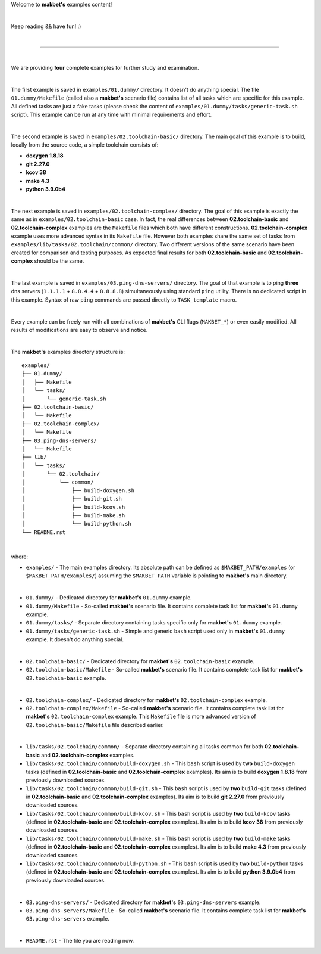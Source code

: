 Welcome to **makbet's** examples content!

|

Keep reading && have fun! :)

|

----

|

We are providing **four** complete examples for further study and examination.

|

The first example is saved in ``examples/01.dummy/`` directory.  It doesn't do
anything special.  The file ``01.dummy/Makefile`` (called also a **makbet's**
scenario file) contains list of all tasks which are specific for this
example.  All defined tasks are just a fake tasks (please check the content of
``examples/01.dummy/tasks/generic-task.sh`` script).  This example can be run
at any time with minimal requirements and effort.

|

The second example is saved in ``examples/02.toolchain-basic/`` directory.  The
main goal of this example is to build, locally from the source code, a simple
toolchain consists of:

- **doxygen 1.8.18**
- **git 2.27.0**
- **kcov 38**
- **make 4.3**
- **python 3.9.0b4**

|

The next example is saved in ``examples/02.toolchain-complex/`` directory.  The
goal of this example is exactly the same as in ``examples/02.toolchain-basic``
case.  In fact, the real differences between **02.toolchain-basic** and
**02.toolchain-complex** examples are the ``Makefile`` files which both have
different constructions.  **02.toolchain-complex** example uses more advanced
syntax in its ``Makefile`` file.  However both examples share the same set of
tasks from ``examples/lib/tasks/02.toolchain/common/`` directory.  Two different
versions of the same scenario have been created for comparison and testing
purposes.  As expected final results for both **02.toolchain-basic** and
**02.toolchain-complex** should be the same.

|

The last example is saved in ``examples/03.ping-dns-servers/`` directory.  The
goal of that example is to ping **three** dns servers
(``1.1.1.1`` + ``8.8.4.4`` + ``8.8.8.8``) simultaneously using standard ``ping``
utility.  There is no dedicated script in this example.  Syntax of raw ``ping``
commands are passed directly to ``TASK_template`` macro.

|

Every example can be freely run with all combinations of **makbet's** CLI
flags (``MAKBET_*``) or even easily modified.  All results of modifications
are easy to observe and notice.

|

The **makbet's** examples directory structure is:

::

  examples/
  ├── 01.dummy/
  │   ├── Makefile
  │   └── tasks/
  │       └── generic-task.sh
  ├── 02.toolchain-basic/
  │   └── Makefile
  ├── 02.toolchain-complex/
  │   └── Makefile
  ├── 03.ping-dns-servers/
  │   └── Makefile
  ├── lib/
  │   └── tasks/
  │       └── 02.toolchain/
  │           └── common/
  │               ├── build-doxygen.sh
  │               ├── build-git.sh
  │               ├── build-kcov.sh
  │               ├── build-make.sh
  │               └── build-python.sh
  └── README.rst

|

where:

- ``examples/`` - The main examples directory.  Its absolute path can be defined
  as ``$MAKBET_PATH/examples`` (or ``$MAKBET_PATH/examples/``) assuming the
  ``$MAKBET_PATH`` variable is pointing to **makbet's** main directory.

|

- ``01.dummy/`` - Dedicated directory for **makbet's** ``01.dummy`` example.
- ``01.dummy/Makefile`` - So-called **makbet's** scenario file.  It contains
  complete task list for **makbet's** ``01.dummy`` example.
- ``01.dummy/tasks/`` - Separate directory containing tasks specific only for
  **makbet's** ``01.dummy`` example.
- ``01.dummy/tasks/generic-task.sh`` - Simple and generic ``bash`` script used
  only in **makbet's** ``01.dummy`` example.  It doesn't do anything special.

|

- ``02.toolchain-basic/`` - Dedicated directory for **makbet's**
  ``02.toolchain-basic`` example.
- ``02.toolchain-basic/Makefile`` - So-called **makbet's** scenario file.  It
  contains complete task list for **makbet's** ``02.toolchain-basic`` example.

|

- ``02.toolchain-complex/`` - Dedicated directory for **makbet's**
  ``02.toolchain-complex`` example.
- ``02.toolchain-complex/Makefile`` - So-called **makbet's** scenario file.  It
  contains complete task list for **makbet's** ``02.toolchain-complex`` example.
  This ``Makefile`` file is more advanced version of
  ``02.toolchain-basic/Makefile`` file described earlier.

|

- ``lib/tasks/02.toolchain/common/`` - Separate directory containing all tasks
  common for both **02.toolchain-basic** and **02.toolchain-complex** examples.
- ``lib/tasks/02.toolchain/common/build-doxygen.sh`` - This ``bash`` script is
  used by **two** ``build-doxygen`` tasks (defined in **02.toolchain-basic**
  and **02.toolchain-complex** examples).  Its aim is to build
  **doxygen 1.8.18** from previously downloaded sources.
- ``lib/tasks/02.toolchain/common/build-git.sh`` - This ``bash`` script is used
  by **two** ``build-git`` tasks (defined in **02.toolchain-basic** and
  **02.toolchain-complex** examples).  Its aim is to build **git 2.27.0** from
  previously downloaded sources.
- ``lib/tasks/02.toolchain/common/build-kcov.sh`` - This ``bash`` script is used
  by **two** ``build-kcov`` tasks (defined in **02.toolchain-basic** and
  **02.toolchain-complex** examples).  Its aim is to build **kcov 38** from
  previously downloaded sources.
- ``lib/tasks/02.toolchain/common/build-make.sh`` - This ``bash`` script is used
  by **two** ``build-make`` tasks (defined in **02.toolchain-basic** and
  **02.toolchain-complex** examples).  Its aim is to build **make 4.3** from
  previously downloaded sources.
- ``lib/tasks/02.toolchain/common/build-python.sh`` - This ``bash`` script is used
  by **two** ``build-python`` tasks (defined in **02.toolchain-basic** and
  **02.toolchain-complex** examples).  Its aim is to build **python 3.9.0b4**
  from previously downloaded sources.

|

- ``03.ping-dns-servers/`` - Dedicated directory for **makbet's**
  ``03.ping-dns-servers`` example.
- ``03.ping-dns-servers/Makefile`` - So-called **makbet's** scenario file.  It
  contains complete task list for **makbet's** ``03.ping-dns-servers`` example.

|

- ``README.rst`` - The file you are reading now.


.. The end
